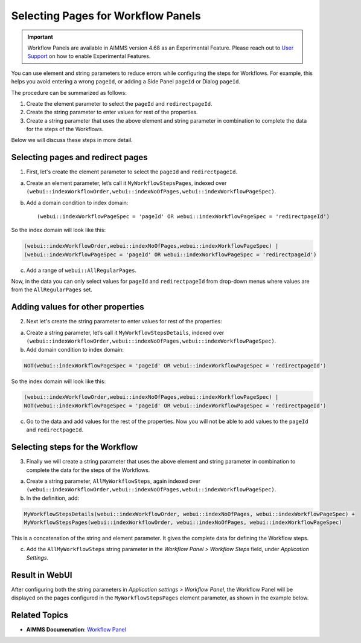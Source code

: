 Selecting Pages for Workflow Panels
=======================================================
.. meta::
   :description: How to use element and string parameters to configure Workflows more smoothly.
   :keywords: workflow, parameter, pageId, redirect, work flow, webui, ui

.. important::

   Workflow Panels are available in AIMMS version 4.68 as an Experimental Feature. Please reach out to `User Support <mailto:support@aimms.com>`_ on how to enable Experimental Features.

You can use element and string parameters to reduce errors while configuring the steps for Workflows. For example, this helps you avoid entering a wrong ``pageId``, or adding a Side Panel ``pageId`` or Dialog ``pageId``.

The procedure can be summarized as follows:

#. Create the element parameter to select the ``pageId`` and ``redirectpageId``.
#. Create the string parameter to enter values for rest of the properties.
#. Create a string parameter that uses the above element and string parameter in combination to complete the data for the steps of the Workflows.

Below we will discuss these steps in more detail.
 
Selecting pages and redirect pages
---------------------------------------
1. First, let's create the element parameter to select the ``pageId`` and ``redirectpageId``.

a. Create an element parameter, let’s call it ``MyWorkflowStepsPages``, indexed over ``(webui::indexWorkflowOrder,webui::indexNoOfPages,webui::indexWorkflowPageSpec)``.

b. Add a domain condition to index domain::

   (webui::indexWorkflowPageSpec = 'pageId' OR webui::indexWorkflowPageSpec = 'redirectpageId')

So the index domain will look like this:

.. code-block:: aimms

   (webui::indexWorkflowOrder,webui::indexNoOfPages,webui::indexWorkflowPageSpec) | 
   (webui::indexWorkflowPageSpec = 'pageId' OR webui::indexWorkflowPageSpec = 'redirectpageId')

c. Add a range of ``webui::AllRegularPages``.
 
Now, in the data you can only select values for ``pageId`` and ``redirectpageId`` from drop-down menus where values are from the ``AllRegularPages`` set.

 
Adding values for other properties
-------------------------------------
2. Next let's create the string parameter to enter values for rest of the properties:

a. Create a string parameter, let’s call it ``MyWorkflowStepsDetails``, indexed over ``(webui::indexWorkflowOrder,webui::indexNoOfPages,webui::indexWorkflowPageSpec)``.

b. Add domain condition to index domain:

.. code-block:: aimms

   NOT(webui::indexWorkflowPageSpec = 'pageId' OR webui::indexWorkflowPageSpec = 'redirectpageId')

So the index domain will look like this:

.. code-block:: aimms
   
   (webui::indexWorkflowOrder,webui::indexNoOfPages,webui::indexWorkflowPageSpec) | 
   NOT(webui::indexWorkflowPageSpec = 'pageId' OR webui::indexWorkflowPageSpec = 'redirectpageId')
 
c. Go to the data and add values for the rest of the properties. Now you will not be able to add values to the ``pageId`` and ``redirectpageId``.

 
Selecting steps for the Workflow
----------------------------------
3. Finally we will create a string parameter that uses the above element and string parameter in combination to complete the data for the steps of the Workflows.

a. Create a string parameter, ``AllMyWorkflowSteps``, again indexed over ``(webui::indexWorkflowOrder,webui::indexNoOfPages,webui::indexWorkflowPageSpec)``.

b. In the definition, add:

.. code-block:: aimms

   MyWorkflowStepsDetails(webui::indexWorkflowOrder, webui::indexNoOfPages, webui::indexWorkflowPageSpec) + 
   MyWorkflowStepsPages(webui::indexWorkflowOrder, webui::indexNoOfPages, webui::indexWorkflowPageSpec)
 
This is a concatenation of the string and element parameter. It gives the complete data for defining the Workflow steps.

c. Add the ``AllMyWorkflowSteps`` string parameter in the *Workflow Panel > Workflow Steps* field, under *Application Settings*.

Result in WebUI
---------------
After configuring both the string parameters in *Application settings > Workflow Panel*, the Workflow Panel will be displayed on the pages configured in the ``MyWorkflowStepsPages`` element parameter, as shown in the example below.

.. image:: images/workflow-page-example.png
   :align: center

.. page Route Optimization > Initialize Data in example project 
.. Pratap will update the example project before we make it available for download


Related Topics
---------------

* **AIMMS Documenation**: `Workflow Panel <https://documentation.aimms.com/webui/application-settings.html#workflow-panel>`_